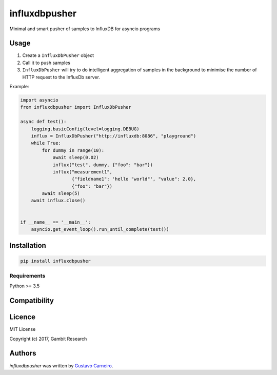 influxdbpusher
==============

.. image:: https://img.shields.io/pypi/v/influxdbpusher.svg
    :target: https://pypi.python.org/pypi/influxdbpusher
    :alt: Latest PyPI version

Minimal and smart pusher of samples to InfluxDB for asyncio programs

Usage
-----

1. Create a ``InfluxDbPusher`` object
2. Call it to push samples
3. ``InfluxDbPusher`` will try to do intelligent aggregation of samples in the
   background to minimise the number of HTTP request to the InfluxDb server.

Example:

.. code-block:: python

	import asyncio
	from influxdbpusher import InfluxDbPusher

	async def test():
	    logging.basicConfig(level=logging.DEBUG)
	    influx = InfluxDbPusher("http://influxdb:8086", "playground")
	    while True:
	        for dummy in range(10):
	            await sleep(0.02)
	            influx("test", dummy, {"foo": "bar"})
	            influx("measurement1",
	                   {"fieldname1": 'hello "world"', "value": 2.0},
	                   {"foo": "bar"})
	        await sleep(5)
	    await influx.close()


	if __name__ == '__main__':
	    asyncio.get_event_loop().run_until_complete(test())


Installation
------------
.. code-block:: bash

	pip install influxdbpusher


Requirements
^^^^^^^^^^^^

Python >= 3.5

Compatibility
-------------

Licence
-------

MIT License

Copyright (c) 2017, Gambit Research

Authors
-------

`influxdbpusher` was written by `Gustavo Carneiro <gjcarneiro@gmail.com>`_.
